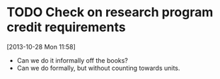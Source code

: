 #+FILETAGS: REFILE
* TODO Check on research program credit requirements
  SCHEDULED: <2013-10-29 Tue>
  :LOGBOOK:
  CLOCK: [2013-10-28 Mon 11:58]--[2013-10-28 Mon 11:59] =>  0:01
  :END:
[2013-10-28 Mon 11:58]
- Can we do it informally off the books? 
- Can we do formally, but without counting towards units.
